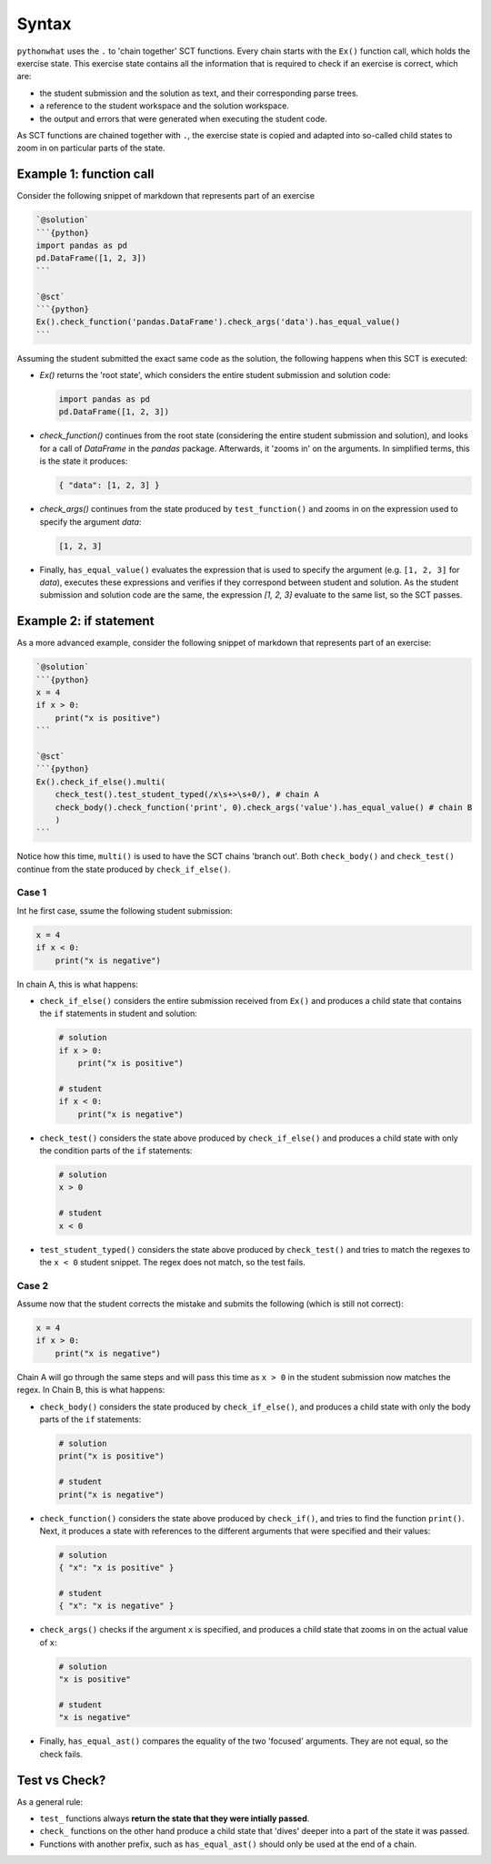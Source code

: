 Syntax
------

.. role:: python(code)
   :language: python

``pythonwhat`` uses the ``.`` to 'chain together' SCT functions. Every chain starts with the ``Ex()`` function call, which holds the exercise state. This exercise state contains all the information that is required to check if an exercise is correct, which are:

+ the student submission and the solution as text, and their corresponding parse trees.
+ a reference to the student workspace and the solution workspace.
+ the output and errors that were generated when executing the student code.

As SCT functions are chained together with ``.``, the exercise state is copied and adapted into so-called child states to zoom in on particular parts of the state.

Example 1: function call
========================

Consider the following snippet of markdown that represents part of an exercise

.. code::

    `@solution`
    ```{python}
    import pandas as pd
    pd.DataFrame([1, 2, 3])
    ```

    `@sct`
    ```{python}
    Ex().check_function('pandas.DataFrame').check_args('data').has_equal_value()
    ```

Assuming the student submitted the exact same code as the solution, the following happens when this SCT is executed:

- `Ex()` returns the 'root state', which considers the entire student submission and solution code:

  .. code::

      import pandas as pd
      pd.DataFrame([1, 2, 3])

- `check_function()` continues from the root state (considering the entire student submission and solution),
  and looks for a call of `DataFrame` in the `pandas` package. Afterwards, it 'zooms in' on the arguments.
  In simplified terms, this is the state it produces:

  .. code::

      { "data": [1, 2, 3] }

- `check_args()` continues from the state produced by ``test_function()`` and zooms in on the expression used to specify the argument `data`:

  .. code::

      [1, 2, 3]

- Finally, ``has_equal_value()`` evaluates the expression that is used to specify the argument (e.g. ``[1, 2, 3]`` for `data`),
  executes these expressions and verifies if they correspond between student and solution. As the student submission and solution code are the same, 
  the expression `[1, 2, 3]` evaluate to the same list, so the SCT passes.


Example 2: if statement
=======================

As a more advanced example, consider the following snippet of markdown that represents part of an exercise:

.. code::

    `@solution`
    ```{python}
    x = 4
    if x > 0:
        print("x is positive")
    ```
    
    `@sct`
    ```{python}
    Ex().check_if_else().multi(
        check_test().test_student_typed(/x\s+>\s+0/), # chain A
        check_body().check_function('print', 0).check_args('value').has_equal_value() # chain B
        )
    ```

Notice how this time, ``multi()`` is used to have the SCT chains 'branch out'.
Both ``check_body()`` and ``check_test()`` continue from the state produced by ``check_if_else()``.

Case 1
~~~~~~

Int he first case, ssume the following student submission:

.. code::

    x = 4
    if x < 0:
        print("x is negative")

In chain A, this is what happens:

- ``check_if_else()`` considers the entire submission received from ``Ex()``
  and produces a child state that contains the ``if`` statements in student and solution:

  .. code::

      # solution
      if x > 0:
          print("x is positive")

      # student
      if x < 0:
          print("x is negative")

- ``check_test()`` considers the state above produced by ``check_if_else()``
  and produces a child state with only the condition parts of the ``if`` statements:

  .. code::

      # solution
      x > 0

      # student
      x < 0

- ``test_student_typed()`` considers the state above produced by ``check_test()``
  and tries to match the regexes to the ``x < 0`` student snippet. The regex does not match, so the test fails.

Case 2
~~~~~~

Assume now that the student corrects the mistake and submits the following (which is still not correct):

.. code::

    x = 4
    if x > 0:
        print("x is negative")

Chain A will go through the same steps and will pass this time as ``x > 0`` in the student submission now matches the regex. In Chain B, this is what happens:

- ``check_body()`` considers the state produced by ``check_if_else()``, and produces a child state with only the body parts of the ``if`` statements:

  .. code::

      # solution
      print("x is positive")

      # student
      print("x is negative")

- ``check_function()`` considers the state above produced by ``check_if()``, and tries to find the function ``print()``. Next, it produces a state with references to the different arguments that were specified and their values:

  .. code::

      # solution
      { "x": "x is positive" }

      # student
      { "x": "x is negative" }
  
- ``check_args()`` checks if the argument ``x`` is specified, and produces a child state that zooms in on the actual value of ``x``:

  .. code::

      # solution
      "x is positive"

      # student
      "x is negative"
  
- Finally, ``has_equal_ast()`` compares the equality of the two 'focused' arguments. They are not equal, so the check fails.

Test vs Check?
==============

As a general rule:

- ``test_`` functions always **return the state that they were intially passed**.
- ``check_`` functions on the other hand produce a child state that 'dives' deeper into a part of the state it was passed.
- Functions with another prefix, such as ``has_equal_ast()`` should only be used at the end of a chain.
